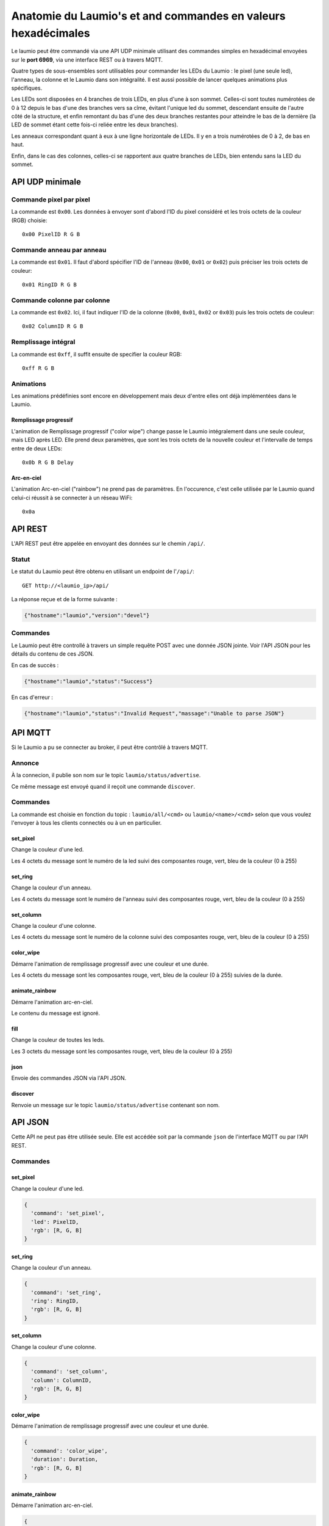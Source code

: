 Anatomie du Laumio's et and commandes en valeurs hexadécimales
==============================================================

Le laumio peut être commandé via une API UDP minimale utilisant des commandes
simples en hexadécimal envoyées sur le **port 6969**, via une interface REST ou
à travers MQTT.

Quatre types de sous-ensembles sont utilisables pour commander les LEDs du
Laumio : le pixel (une seule led), l'anneau, la colonne et le Laumio dans son
intégralité. Il est aussi possible de lancer quelques animations plus spécifiques.

Les LEDs sont disposées en 4 branches de trois LEDs, en plus d'une à son sommet.
Celles-ci sont toutes numérotées de 0 à 12 depuis le bas d'une des branches vers
sa cîme, évitant l'unique led du sommet, descendant ensuite de l'autre côté de
la structure, et enfin remontant du bas d'une des deux branches restantes pour
atteindre le bas de la dernière (la LED de sommet étant cette fois-ci reliée
entre les deux branches).

Les anneaux correspondant quant à eux à une ligne horizontale de LEDs. Il y en a
trois numérotées de 0  à 2, de bas en haut.

Enfin, dans le cas des colonnes, celles-ci se rapportent aux quatre branches de
LEDs, bien entendu sans la LED du sommet.

API UDP minimale
----------------

Commande pixel par pixel
************************

La commande est ``0x00``. Les données à envoyer sont d'abord l'ID du pixel considéré et les trois octets de la couleur (RGB) choisie::

  0x00 PixelID R G B

Commande anneau par anneau
**************************

La commande est ``0x01``. Il faut d'abord spécifier l'ID de l'anneau (``0x00``, ``0x01`` or ``0x02``) puis préciser les trois octets de couleur::

  0x01 RingID R G B

Commande colonne par colonne
****************************

La commande est ``0x02``. Ici, il faut indiquer l'ID de la colonne (``0x00``, ``0x01``, ``0x02`` or ``0x03``) puis les trois octets de couleur::

  0x02 ColumnID R G B

Remplissage intégral
********************

La commande est ``0xff``, il suffit ensuite de specifier la couleur RGB::

  0xff R G B

Animations
**********

Les animations prédéfinies sont encore en développement mais deux d'entre elles ont déjà implémentées dans le Laumio.

Remplissage progressif
~~~~~~~~~~~~~~~~~~~~~~

L'animation de Remplissage progressif ("color wipe") change passe le Laumio intégralement dans une seule couleur, mais LED après LED. Elle prend deux paramètres, que sont les trois octets de la nouvelle couleur et l'intervalle de temps entre de deux LEDs::

  0x0b R G B Delay

Arc-en-ciel
~~~~~~~~~~~

L'animation Arc-en-ciel ("rainbow") ne prend pas de paramètres. En l'occurence, c'est celle utilisée par le Laumio quand celui-ci réussit à se connecter à un réseau WiFi::

  0x0a


API REST
--------

L'API REST peut être appelée en envoyant des données sur le chemin ``/api/``.

Statut
******

Le statut du Laumio peut être obtenu en utilisant un endpoint de l'``/api/``::

  GET http://<laumio_ip>/api/

La réponse reçue et de la forme suivante :

.. code-block:: javascript

  {"hostname":"laumio","version":"devel"}

Commandes
*********

Le Laumio peut être controllé à travers un simple requête POST avec une donnée
JSON jointe. Voir l'API JSON pour les détails du contenu de ces JSON.

En cas de succès :

.. code-block:: javascript

  {"hostname":"laumio","status":"Success"}

En cas d'erreur :

.. code-block:: javascript

  {"hostname":"laumio","status":"Invalid Request","massage":"Unable to parse JSON"}


API MQTT
--------

Si le Laumio a pu se connecter au broker, il peut être contrôlé à travers MQTT.

Annonce
*******

À la connecion, il publie son nom sur le topic ``laumio/status/advertise``.

Ce même message est envoyé quand il reçoit une commande ``discover``.

Commandes
*********

La commande est choisie en fonction du topic : ``laumio/all/<cmd>`` ou ``laumio/<name>/<cmd>``
selon que vous voulez l'envoyer à tous les clients connectés ou à un en particulier.

set_pixel
~~~~~~~~~

Change la couleur d'une led.

Les 4 octets du message sont le numéro de la led suivi des composantes rouge, vert, bleu de la couleur (0 à 255)

set_ring
~~~~~~~~~

Change la couleur d'un anneau.

Les 4 octets du message sont le numéro de l'anneau suivi des composantes rouge, vert, bleu de la couleur (0 à 255)

set_column
~~~~~~~~~~

Change la couleur d'une colonne.

Les 4 octets du message sont le numéro de la colonne suivi des composantes rouge, vert, bleu de la couleur (0 à 255)

color_wipe
~~~~~~~~~~

Démarre l'animation de remplissage progressif avec une couleur et une durée.

Les 4 octets du message sont les composantes rouge, vert, bleu de la couleur (0 à 255) suivies de la durée.

animate_rainbow
~~~~~~~~~~~~~~~

Démarre l'animation arc-en-ciel.

Le contenu du message est ignoré.

fill
~~~~

Change la couleur de toutes les leds.

Les 3 octets du message sont les composantes rouge, vert, bleu de la couleur (0 à 255)

json
~~~~

Envoie des commandes JSON via l'API JSON.

discover
~~~~~~~~

Renvoie un message sur le topic ``laumio/status/advertise`` contenant son nom.


API JSON
--------

Cette API ne peut pas être utilisée seule. Elle est accédée soit par la commande
``json`` de l'interface MQTT ou par l'API REST.

Commandes
*********

set_pixel
~~~~~~~~~

Change la couleur d'une led.

.. code-block:: javascript

  {
    'command': 'set_pixel',
    'led': PixelID,
    'rgb': [R, G, B]
  }

set_ring
~~~~~~~~~

Change la couleur d'un anneau.

.. code-block:: javascript

  {
    'command': 'set_ring',
    'ring': RingID,
    'rgb': [R, G, B]
  }

set_column
~~~~~~~~~~

Change la couleur d'une colonne.

.. code-block:: javascript

  {
    'command': 'set_column',
    'column': ColumnID,
    'rgb': [R, G, B]
  }

color_wipe
~~~~~~~~~~

Démarre l'animation de remplissage progressif avec une couleur et une durée.

.. code-block:: javascript

  {
    'command': 'color_wipe',
    'duration': Duration,
    'rgb': [R, G, B]
  }

animate_rainbow
~~~~~~~~~~~~~~~

Démarre l'animation arc-en-ciel.

.. code-block:: javascript

  {
    'command': 'animate_rainbow',
  }

fill
~~~~

Change la couleur de toutes les leds.

.. code-block:: javascript

  {
    'command': 'fill',
    'rgb': [R, G, B]
  }

Commandes multiples
*******************

Quelques commandes peuvent être chaînées dans un même appel lorsqu'elles
sont regroupées dans un tableau nommé ``commands``, mais notez que la
taille du JSON est quelque peu limitée.

.. code-block:: javascript

  {
    'commands': [
      {
        'command': 'set_column',
        'column': 0,
        'rgb': [255, 0, 0]
      },
      {
        'command': 'set_column',
        'column': 2,
        'rgb': [0, 0, 255]
      }
    ]
  }


Commande pixel par pixel (ancienne API)
***************************************

.. code-block:: javascript

  {
    'led': PixelID,
    'rgb': [R, G, B]
  }

Remplissage intégral (ancienne API)
***********************************

.. code-block:: javascript

  {
    'led': 255,
    'rgb': [R, G, B]
  }

